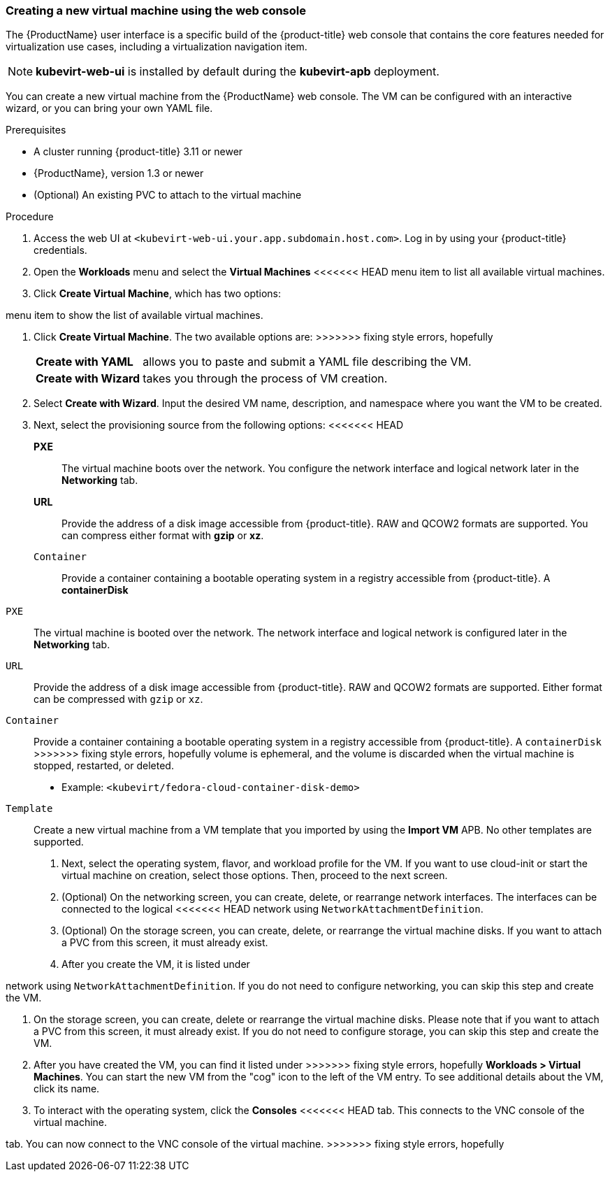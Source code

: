 [[create_vm_console]]
=== Creating a new virtual machine using the web console

The {ProductName} user interface is a specific build of the {product-title} web 
console that contains the core features needed for virtualization use cases, 
including a virtualization navigation item. 

[NOTE]
====
*kubevirt-web-ui* is installed by default during the *kubevirt-apb*
deployment.
====

You can create a new virtual machine from the {ProductName} web console. The VM 
can be configured with an interactive wizard, or you can bring your own YAML file.

.Prerequisites

* A cluster running {product-title} 3.11 or newer
* {ProductName}, version 1.3 or newer
* (Optional) An existing PVC to attach to the virtual machine

.Procedure

. Access the web UI at
`<kubevirt-web-ui.your.app.subdomain.host.com>`. Log in by using your
{product-title} credentials.

. Open the *Workloads* menu and select the *Virtual Machines*
<<<<<<< HEAD
menu item to list all available virtual machines.

. Click *Create Virtual Machine*, which has two options:
=======
menu item to show the list of available virtual machines.

. Click *Create Virtual Machine*. The two available options are:
>>>>>>> fixing style errors, hopefully
[horizontal]
*Create with YAML*:: allows you to paste and submit a YAML file describing the VM.
*Create with Wizard*:: takes you through the process of VM creation.

. Select *Create with Wizard*. Input the desired VM name, description, and 
namespace where you want the VM to be created.

. Next, select the provisioning source from the following options:
[horizontal]
<<<<<<< HEAD
*PXE*:: The virtual machine boots over the network. You configure the network 
interface and logical network later in the *Networking* tab.
*URL*:: Provide the address of a disk image accessible from 
{product-title}. RAW and QCOW2 formats are supported. 
You can compress either format with *gzip* or *xz*.
`Container`:: Provide a container containing a bootable operating system in a
registry accessible from {product-title}. A *containerDisk* 
=======
`PXE`:: The virtual machine is booted over the network. The network
interface and logical network is configured later in the
*Networking* tab.
`URL`:: Provide the address of a disk image accessible from 
{product-title}. RAW and QCOW2 formats are supported. Either 
format can be compressed with `gzip` or `xz`.
`Container`:: Provide a container containing a bootable operating system in a
registry accessible from {product-title}. A `containerDisk` 
>>>>>>> fixing style errors, hopefully
volume is ephemeral, and the volume is discarded when the virtual machine 
is stopped, restarted, or deleted.
* Example: `<kubevirt/fedora-cloud-container-disk-demo>`
`Template`:: Create a new virtual machine from a VM template that you imported 
by using the *Import VM* APB. No other templates are supported.

. Next, select the operating system, flavor, and workload profile
for the VM. If you want to use cloud-init or start the virtual machine on 
creation, select those options. Then, proceed to the next screen.

. (Optional) On the networking screen, you can create, delete, or rearrange
network interfaces. The interfaces can be connected to the logical
<<<<<<< HEAD
network using `NetworkAttachmentDefinition`. 

. (Optional) On the storage screen, you can create, delete, or rearrange the virtual 
machine disks. If you want to attach a PVC from this screen, 
it must already exist. 

. After you create the VM, it is listed under
=======
network using `NetworkAttachmentDefinition`. If you do not need to configure 
networking, you can skip this step and create the VM.

. On the storage screen, you can create, delete or rearrange the virtual 
machine disks. Please note that if you want to attach a PVC from this screen, 
it must already exist. If you do not need to configure storage, you can skip 
this step and create the VM.

. After you have created the VM, you can find it listed under
>>>>>>> fixing style errors, hopefully
*Workloads > Virtual Machines*. You can start the new VM from the
"cog" icon to the left of the VM entry. To see additional details
about the VM, click its name.

. To interact with the operating system, click the *Consoles*
<<<<<<< HEAD
tab. This connects to the VNC console of the virtual machine.
=======
tab. You can now connect to the VNC console of the virtual machine.
>>>>>>> fixing style errors, hopefully
